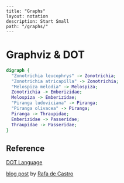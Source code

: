 #+OPTIONS: toc:nil -:nil H:6 ^:nil
#+EXCLUDE_TAGS: no_export
#+BEGIN_EXAMPLE
---
title: "Graphs"
layout: notation
description: Start Small
path: "/graphs/"
---
#+END_EXAMPLE

* Graphviz & DOT

#+BEGIN_SRC dot :file digraph-1.png :cmdline -Kdot -Tpng
digraph {
  "Zonotrichia leucophrys" -> Zonotrichia;
  "Zonotrichia atricapilla" -> Zonotrichia;
  "Melospiza melodia" -> Melospiza;
  Zonotrichia -> Emberizidae;
  Melospiza -> Emberizidae;
  "Piranga ludoviciana" -> Piranga;
  "Piranga olivacea" -> Piranga;
  Piranga -> Thraupidae;
  Emberizidae -> Passeridae;
  Thraupidae -> Passeridae;
}
#+END_SRC

#+RESULTS:
[[file:digraph-1.png]]


** Reference

[[https://graphviz.gitlab.io/_pages/doc/info/lang.html][DOT Language]]

[[http://joy.pm/post/2017-09-17-a_graphviz_primer/][blog post]] by [[https://github.com/rafadc][Rafa de Castro]]
